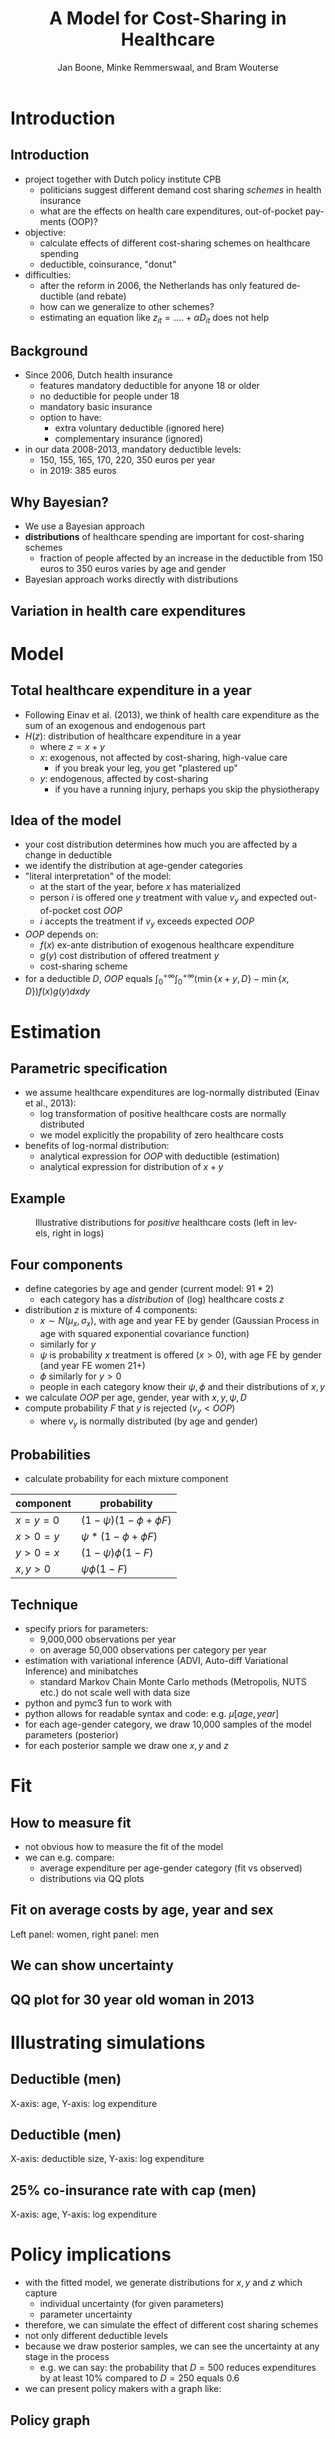 #+TITLE: A Model for Cost-Sharing in Healthcare
#+AUTHOR: Jan Boone, Minke Remmerswaal, and Bram Wouterse
#+OPTIONS: reveal_center:t reveal_progress:t reveal_history:nil reveal_control:t
#+OPTIONS: reveal_mathjax:t reveal_rolling_links:t reveal_keyboard:t reveal_overview:t num:nil
#+OPTIONS: reveal_width:1200 reveal_height:800
#+OPTIONS: toc:1 timestamp:nil
#+REVEAL_MARGIN: 0.1
#+REVEAL_MIN_SCALE: 0.5
#+REVEAL_MAX_SCALE: 2.5
#+REVEAL_TRANS: cube
#+REVEAL_THEME: sky
#+REVEAL_HLEVEL: 1
#+LANGUAGE:  en


* Introduction

** Introduction

+ project together with Dutch policy institute CPB
  + politicians suggest different demand cost sharing /schemes/ in health insurance
  + what are the effects on health care expenditures, out-of-pocket payments (OOP)?
+ objective:
  + calculate effects of different cost-sharing schemes on healthcare spending
  + deductible, coinsurance, "donut"
+ difficulties: 
  + after the reform in 2006, the Netherlands has only featured deductible (and rebate)
  + how can we generalize to other schemes?
  + estimating an equation like $z_{it} = .... + \alpha D_{it}$ does not help

** Background

+ Since 2006, Dutch health insurance
  + features mandatory deductible for anyone 18 or older
  + no deductible for people under 18
  + mandatory basic insurance
  + option to have:
    + extra voluntary deductible (ignored here)
    + complementary insurance (ignored)
+ in our data 2008-2013, mandatory deductible levels:
  + 150, 155, 165, 170, 220, 350 euros per year
  + in 2019: 385 euros


** Why Bayesian?

+ We use a Bayesian approach
+ *distributions* of healthcare spending are important for cost-sharing schemes
  + fraction of people affected by an increase in the deductible from 150 euros to 350 euros varies by age and gender
+ Bayesian approach works directly with distributions

** Variation in health care expenditures 
#+attr_latex: :width 500px
[[./ExpenditureOverAge.png]]

* Model

** Total healthcare expenditure in a year
+ Following Einav et al. (2013), we think of health care expenditure as the sum of an exogenous and endogenous part
+ $H(z)$: distribution of healthcare expenditure in a year
  + where $z=x+y$
  + $x$: exogenous, not affected by cost-sharing, high-value care
     + if you break your leg, you get "plastered up"
  + $y$: endogenous, affected by cost-sharing
     + if you have a running injury, perhaps you skip the physiotherapy
 
** Idea of the model
+ your cost distribution determines how much you are affected by a change in deductible
+ we identify the distribution at age-gender categories
+ "literal interpretation" of the model:
  + at the start of the year, before $x$ has materialized
  + person $i$ is offered one $y$ treatment with value $v_y$ and expected out-of-pocket cost $OOP$
  + $i$ accepts the treatment if $v_y$ exceeds expected $OOP$

+ $OOP$ depends on:
  + $f(x)$ ex-ante distribution of exogenous healthcare expenditure
  + $g(y)$ cost distribution of offered treatment $y$
  + cost-sharing scheme
+ for a deductible $D$, $OOP$ equals $\int_0^{+\infty} \int_0^{+\infty} (\min\{x+y,D\}-\min\{x,D\})f(x)g(y)dxdy$
 
* Estimation

** Parametric specification
+ we assume healthcare expenditures are log-normally distributed (Einav et al., 2013):
  + log transformation of positive healthcare costs are normally distributed
  + we model explicitly the propability of zero healthcare costs
+ benefits of log-normal distribution:
  + analytical expression for $OOP$ with deductible (estimation)
  + analytical expression for distribution of $x+y$

** Example

#+name: fig:TwoDistributions
#+caption: Illustrative distributions for /positive/ healthcare costs (left in levels, right in logs)
[[./DistributionExpenditure.png]]


** Four components
+ define categories by age and gender (current model: $91*2$) 
  + each category has a /distribution/ of (log) healthcare costs $z$
+ distribution $z$ is mixture of 4 components:
  + $x \sim N(\mu_x,\sigma_x)$, with age and year FE by gender (Gaussian Process in age with squared exponential covariance function)
  + similarly for $y$
  + $\psi$ is probability $x$ treatment is offered ($x > 0$), with age FE by gender (and year FE women 21+) 
  + $\phi$ similarly for $y > 0$
  + people in each category know their $\psi,\phi$ and their distributions of $x,y$
+ we calculate $OOP$ per age, gender, year with $x,y,\psi,D$
+ compute probability $F$ that $y$ is rejected ($v_y < OOP$)
  + where $v_y$ is normally distributed (by age and gender)

** Probabilities

+ calculate probability for each mixture component

| component | probability                 |
|-----------+-----------------------------|
| $x=y=0$   | $(1-\psi)(1-\phi + \phi F)$ |
| $x>0=y$   | $\psi*(1-\phi + \phi F)$    |
| $y>0=x$   | $(1-\psi)\phi(1-F)$         |
| $x,y>0$   | $\psi \phi (1-F)$           |

** Technique

+ specify priors for parameters:
  + 9,000,000 observations per year
  + on average 50,000 observations per category per year
+ estimation with variational inference (ADVI, Auto-diff Variational Inference) and minibatches
  + standard Markov Chain Monte Carlo methods (Metropolis, NUTS etc.) do not scale well with data size
+ python and pymc3 fun to work with
+ python allows for readable syntax and code: e.g. $\mu[age,year]$
+ for each age-gender category, we draw 10,000 samples of the model parameters (posterior)
+ for each posterior sample we draw one $x,y$ and $z$


* Fit

** How to measure fit

+ not obvious how to measure the fit of the model
+ we can e.g. compare: 
  + average expenditure per age-gender category (fit vs observed) 
  + distributions via QQ plots


** Fit on average costs by age, year and sex

#+REVEAL_HTML: <iframe width="840" height="400" src="./fit_across_ages_logs_all_ages_total_exp_deduc.html" frameborder="0" allowfullscreen></iframe>
Left panel: women, right panel: men

** We can show uncertainty

#+attr_latex: :width 500px
[[./GP_z_2008_f.png]]


** QQ plot for 30 year old woman in 2013

#+attr_latex: :width 500px
[[./qq_female_age30_2013.png]]


* Illustrating simulations

** Deductible (men)

#+attr_latex: :width 250px
[[./simulation_deductibles_log_male.png]]

X-axis: age, Y-axis: log expenditure

** Deductible (men)

#+attr_latex: :width 500pxh
[[./mean_expenditure_oop_deductible_men.png]]

X-axis: deductible size, Y-axis: log expenditure

** 25% co-insurance rate with cap (men)

#+attr_latex: :width 250px
[[./simulation_25p_deductibles_log_male.png]]


X-axis: age, Y-axis: log expenditure



* Policy implications

+ with the fitted model, we generate distributions for $x,y$ and $z$ which capture
  + individual uncertainty (for given parameters)
  + parameter uncertainty
+ therefore, we can simulate the effect of different cost sharing schemes
+ not only different deductible levels
+ because we draw posterior samples, we can see the uncertainty at any stage in the process
  + e.g. we can say: the probability that $D = 500$ reduces expenditures by at least 10% compared to $D=250$ equals 0.6
+ we can present policy makers with a graph like:

** Policy graph

[[./zik_outcomes_allages_total_exp_deduc2.png]]
